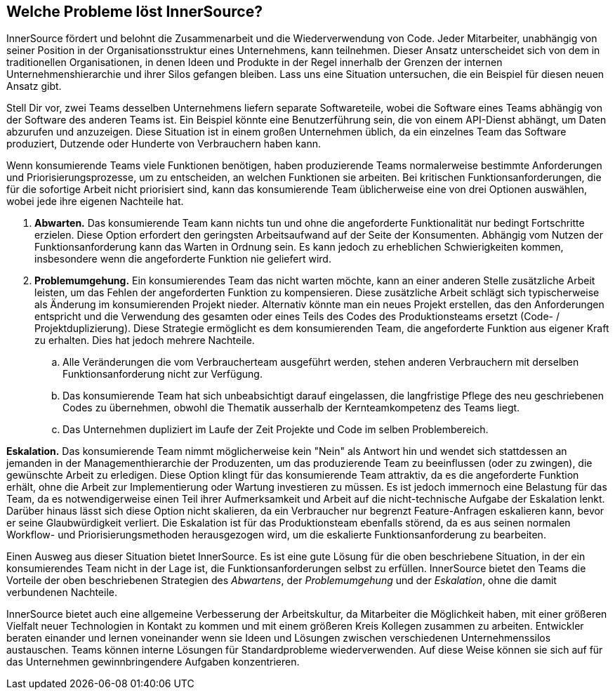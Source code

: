 == Welche Probleme löst InnerSource?
InnerSource fördert und belohnt die Zusammenarbeit und die Wiederverwendung von Code.
Jeder Mitarbeiter, unabhängig von seiner Position in der Organisationsstruktur eines Unternehmens, kann teilnehmen. 
Dieser Ansatz unterscheidet sich von dem in traditionellen Organisationen, in denen Ideen und Produkte in der Regel innerhalb der Grenzen der internen Unternehmenshierarchie und ihrer Silos gefangen bleiben. 
Lass uns eine Situation untersuchen, die ein Beispiel für diesen neuen Ansatz gibt.

Stell Dir vor, zwei Teams desselben Unternehmens liefern separate Softwareteile, wobei die Software eines Teams abhängig von der Software des anderen Teams ist. 
Ein Beispiel könnte eine Benutzerführung sein, die von einem API-Dienst abhängt, um Daten abzurufen und anzuzeigen. 
Diese Situation ist in einem großen Unternehmen üblich, da ein einzelnes Team das Software produziert, Dutzende oder Hunderte von Verbrauchern haben kann.

Wenn konsumierende Teams viele Funktionen benötigen, haben produzierende Teams normalerweise bestimmte Anforderungen und Priorisierungsprozesse, um zu entscheiden, an welchen Funktionen sie arbeiten. 
Bei kritischen Funktionsanforderungen, die für die sofortige Arbeit nicht priorisiert sind, kann das konsumierende Team üblicherweise eine von drei Optionen auswählen, wobei jede ihre eigenen Nachteile hat.

. *Abwarten.* Das konsumierende Team kann nichts tun und ohne die angeforderte Funktionalität nur bedingt Fortschritte erzielen. 
Diese Option erfordert den geringsten Arbeitsaufwand auf der Seite der Konsumenten. 
Abhängig vom Nutzen der Funktionsanforderung kann das Warten in Ordnung sein. 
Es kann jedoch zu erheblichen Schwierigkeiten kommen, insbesondere wenn die angeforderte Funktion nie geliefert wird.

. *Problemumgehung.* Ein konsumierendes Team das nicht warten möchte, kann an einer anderen Stelle zusätzliche Arbeit leisten, um das Fehlen der angeforderten Funktion zu kompensieren. 
Diese zusätzliche Arbeit schlägt sich typischerweise als Änderung im konsumierenden Projekt nieder. 
Alternativ könnte man ein neues Projekt erstellen, das den Anforderungen entspricht und die Verwendung des gesamten oder eines Teils des Codes des Produktionsteams ersetzt (Code- / Projektduplizierung). 
Diese Strategie ermöglicht es dem konsumierenden Team, die angeforderte Funktion aus eigener Kraft zu erhalten. Dies hat jedoch mehrere Nachteile.
.. Alle Veränderungen die vom Verbraucherteam ausgeführt werden, stehen anderen Verbrauchern mit derselben Funktionsanforderung nicht zur Verfügung.
.. Das konsumierende Team hat sich unbeabsichtigt darauf eingelassen, die langfristige Pflege des neu geschriebenen Codes zu übernehmen, obwohl die Thematik ausserhalb der Kernteamkompetenz des Teams liegt.
.. Das Unternehmen dupliziert im Laufe der Zeit Projekte und Code im selben Problembereich.

*Eskalation.* Das konsumierende Team nimmt möglicherweise kein "Nein" als Antwort hin und wendet sich stattdessen an jemanden in der Managementhierarchie der Produzenten, um das produzierende Team zu beeinflussen (oder zu zwingen), die gewünschte Arbeit zu erledigen. 
Diese Option klingt für das konsumierende Team attraktiv, da es die angeforderte Funktion erhält, ohne die Arbeit zur Implementierung oder Wartung investieren zu müssen. 
Es ist jedoch immernoch eine Belastung für das Team, da es notwendigerweise einen Teil ihrer Aufmerksamkeit und Arbeit auf die nicht-technische Aufgabe der Eskalation lenkt. 
Darüber hinaus lässt sich diese Option nicht skalieren, da ein Verbraucher nur begrenzt Feature-Anfragen eskalieren kann, bevor er seine Glaubwürdigkeit verliert. 
Die Eskalation ist für das Produktionsteam ebenfalls störend, da es aus seinen normalen Workflow- und Priorisierungsmethoden herausgezogen wird, um die eskalierte Funktionsanforderung zu bearbeiten.

Einen Ausweg aus dieser Situation bietet InnerSource. 
Es ist eine gute Lösung für die oben beschriebene Situation, in der ein konsumierendes Team nicht in der Lage ist, die Funktionsanforderungen selbst zu erfüllen. 
InnerSource bietet den Teams die Vorteile der oben beschriebenen Strategien des _Abwartens_, der _Problemumgehung_ und der _Eskalation_, ohne die damit verbundenen Nachteile.

InnerSource bietet auch eine allgemeine Verbesserung der Arbeitskultur, da Mitarbeiter die Möglichkeit haben, mit einer größeren Vielfalt neuer Technologien in Kontakt zu kommen und mit einem größeren Kreis Kollegen zusammen zu arbeiten. 
Entwickler beraten einander und lernen voneinander wenn sie Ideen und Lösungen zwischen verschiedenen Unternehmenssilos austauschen. 
Teams können interne Lösungen für Standardprobleme wiederverwenden. 
 Auf diese Weise können sie sich auf für das Unternehmen gewinnbringendere Aufgaben konzentrieren.
